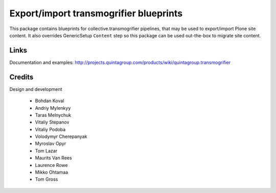 Export/import transmogrifier blueprints
=======================================

.. image:: https://travis-ci.org/collective/quintagroup.transmogrifier.png

This package contains blueprints for collective.transmogrifier
pipelines, that may be used to export/import Plone site content.
It also overrides GenericSetup ``Content`` step so this package
can be used out-the-box to migrate site content.

Links
-----

Documentation and examples: http://projects.quintagroup.com/products/wiki/quintagroup.transmogrifier


Credits
-------

Design and development

    - Bohdan Koval
    - Andriy Mylenkyy
    - Taras Melnychuk
    - Vitaliy Stepanov
    - Vitaliy Podoba
    - Volodymyr Cherepanyak 
    - Myroslav Opyr 
    - Tom Lazar
    - Maurits Van Rees
    - Laurence Rowe
    - Mikko Ohtamaa
    - Tom Gross

